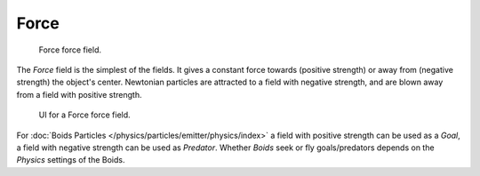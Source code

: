 
*****
Force
*****

.. figure:: /images/physics_force-fields_introduction_visual-4_force.png

   Force force field.

The *Force* field is the simplest of the fields. It gives a constant force towards
(positive strength) or away from (negative strength) the object's center.
Newtonian particles are attracted to a field with negative strength,
and are blown away from a field with positive strength.

.. figure:: /images/force_field_panel_force.jpg

   UI for a Force force field.

For :doc:`Boids Particles </physics/particles/emitter/physics/index>`
a field with positive strength can be used as a *Goal*,
a field with negative strength can be used as *Predator*.
Whether *Boids* seek or fly goals/predators depends on the *Physics* settings of the Boids.

.. vimeo:: 173807488

